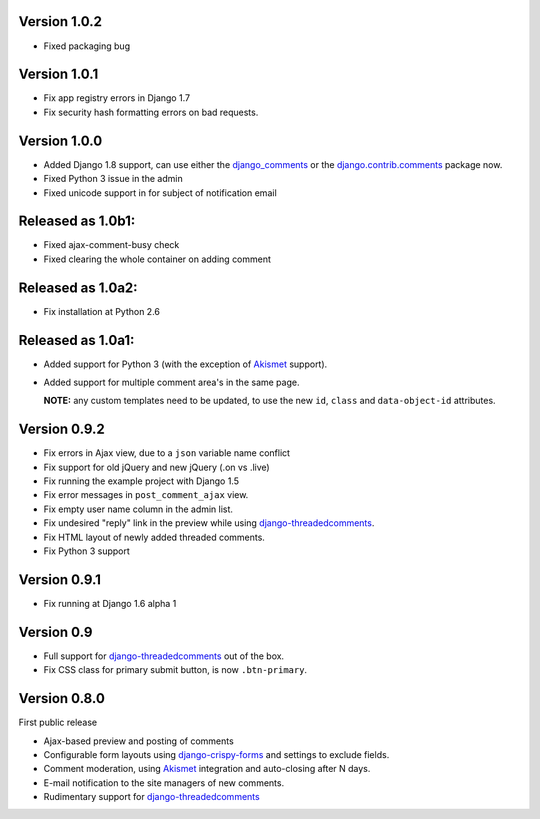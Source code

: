Version 1.0.2
-------------

* Fixed packaging bug

Version 1.0.1
-------------

* Fix app registry errors in Django 1.7
* Fix security hash formatting errors on bad requests.

Version 1.0.0
-------------

* Added Django 1.8 support, can use either the django_comments_ or the django.contrib.comments_ package now.
* Fixed Python 3 issue in the admin
* Fixed unicode support in for subject of notification email

Released as 1.0b1:
------------------

* Fixed ajax-comment-busy check
* Fixed clearing the whole container on adding comment

Released as 1.0a2:
------------------

* Fix installation at Python 2.6

Released as 1.0a1:
------------------

* Added support for Python 3 (with the exception of Akismet_ support).
* Added support for multiple comment area's in the same page.

  **NOTE:** any custom templates need to be updated, to
  use the new ``id``, ``class`` and ``data-object-id`` attributes.


Version 0.9.2
-------------

* Fix errors in Ajax view, due to a ``json`` variable name conflict
* Fix support for old jQuery and new jQuery (.on vs .live)
* Fix running the example project with Django 1.5
* Fix error messages in ``post_comment_ajax`` view.
* Fix empty user name column in the admin list.
* Fix undesired "reply" link in the preview while using django-threadedcomments_.
* Fix HTML layout of newly added threaded comments.
* Fix Python 3 support


Version 0.9.1
-------------

* Fix running at Django 1.6 alpha 1


Version 0.9
-----------

* Full support for django-threadedcomments_ out of the box.
* Fix CSS class for primary submit button, is now ``.btn-primary``.


Version 0.8.0
-------------

First public release

* Ajax-based preview and posting of comments
* Configurable form layouts using django-crispy-forms_ and settings to exclude fields.
* Comment moderation, using Akismet_ integration and auto-closing after N days.
* E-mail notification to the site managers of new comments.
* Rudimentary support for django-threadedcomments_

.. _Akismet: https://pypi.python.org/pypi/akismet
.. _django_comments: https://github.com/django/django-contrib-comments
.. _django.contrib.comments: https://docs.djangoproject.com/en/1.7/ref/contrib/comments/
.. _django-crispy-forms: http://django-crispy-forms.readthedocs.org
.. _django-threadedcomments: https://github.com/HonzaKral/django-threadedcomments.git
